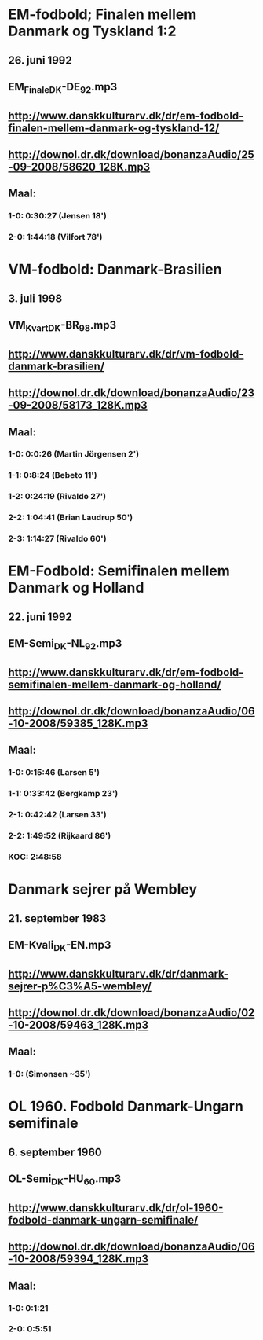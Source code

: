 * EM-fodbold; Finalen mellem Danmark og Tyskland 1:2
** 26. juni 1992
** EM_Finale_DK-DE_92.mp3
** http://www.danskkulturarv.dk/dr/em-fodbold-finalen-mellem-danmark-og-tyskland-12/
** http://downol.dr.dk/download/bonanzaAudio/25-09-2008/58620_128K.mp3
** Maal:
*** 1-0: 0:30:27 (Jensen 18')
*** 2-0: 1:44:18 (Vilfort 78')
* VM-fodbold: Danmark-Brasilien
** 3. juli 1998
** VM_Kvart_DK-BR_98.mp3
** http://www.danskkulturarv.dk/dr/vm-fodbold-danmark-brasilien/
** http://downol.dr.dk/download/bonanzaAudio/23-09-2008/58173_128K.mp3
** Maal:
*** 1-0: 0:0:26 (Martin Jörgensen 2')
*** 1-1: 0:8:24 (Bebeto 11')
*** 1-2: 0:24:19 (Rivaldo 27')
*** 2-2: 1:04:41 (Brian Laudrup 50')
*** 2-3: 1:14:27 (Rivaldo 60')
* EM-Fodbold: Semifinalen mellem Danmark og Holland
** 22. juni 1992
** EM-Semi_DK-NL_92.mp3
** http://www.danskkulturarv.dk/dr/em-fodbold-semifinalen-mellem-danmark-og-holland/
** http://downol.dr.dk/download/bonanzaAudio/06-10-2008/59385_128K.mp3
** Maal:
*** 1-0: 0:15:46 (Larsen 5')
*** 1-1: 0:33:42 (Bergkamp 23')
*** 2-1: 0:42:42 (Larsen 33')
*** 2-2: 1:49:52 (Rijkaard 86')
*** KOC: 2:48:58
* Danmark sejrer på Wembley
** 21. september 1983
** EM-Kvali_DK-EN.mp3
** http://www.danskkulturarv.dk/dr/danmark-sejrer-p%C3%A5-wembley/
** http://downol.dr.dk/download/bonanzaAudio/02-10-2008/59463_128K.mp3
** Maal:
*** 1-0: (Simonsen ~35')
* OL 1960. Fodbold Danmark-Ungarn semifinale
** 6. september 1960
** OL-Semi_DK-HU_60.mp3
** http://www.danskkulturarv.dk/dr/ol-1960-fodbold-danmark-ungarn-semifinale/
** http://downol.dr.dk/download/bonanzaAudio/06-10-2008/59394_128K.mp3
** Maal:
*** 1-0: 0:1:21
*** 2-0: 0:5:51
